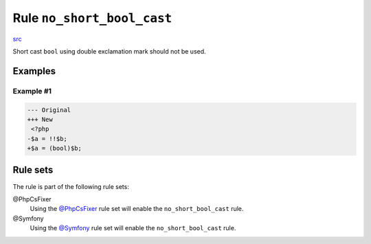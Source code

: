 ===========================
Rule ``no_short_bool_cast``
===========================

`src <../../../src/Fixer/CastNotation/NoShortBoolCastFixer.php>`_

Short cast ``bool`` using double exclamation mark should not be used.

Examples
--------

Example #1
~~~~~~~~~~

.. code-block:: diff

   --- Original
   +++ New
    <?php
   -$a = !!$b;
   +$a = (bool)$b;

Rule sets
---------

The rule is part of the following rule sets:

@PhpCsFixer
  Using the `@PhpCsFixer <./../../ruleSets/PhpCsFixer.rst>`_ rule set will enable the ``no_short_bool_cast`` rule.

@Symfony
  Using the `@Symfony <./../../ruleSets/Symfony.rst>`_ rule set will enable the ``no_short_bool_cast`` rule.
